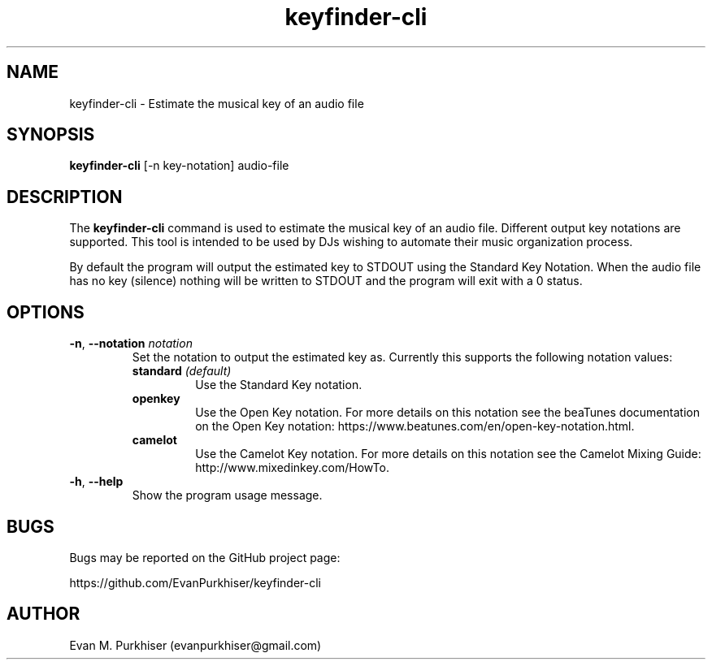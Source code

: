 .TH keyfinder-cli 1  "January 1, 2015" "keyfinder-cli" "User Commands"
.SH NAME
keyfinder-cli \- Estimate the musical key of an audio file
.SH SYNOPSIS
\fBkeyfinder-cli\fR [-n key-notation] audio-file
.SH DESCRIPTION
The \fBkeyfinder-cli\fR command is used to estimate the musical key of an audio
file. Different output key notations are supported. This tool is intended to be
used by DJs wishing to automate their music organization process.

By default the program will output the estimated key to STDOUT using the
Standard Key Notation. When the audio file has no key (silence) nothing will be
written to STDOUT and the program will exit with a 0 status.
.SH OPTIONS
.IP "\fB\-n\fR, \fB--notation\fR \fInotation\fR"
Set the notation to output the estimated key as. Currently this supports the
following notation values:
.RS
.IP "\fBstandard\fR \fI(default)\fR"
Use the Standard Key notation.
.IP \fBopenkey\fR
Use the Open Key notation. For more details on this notation see the beaTunes
documentation on the Open Key notation:
https://www.beatunes.com/en/open-key-notation.html.
.IP \fBcamelot\fR
Use the Camelot Key notation. For more details on this notation see the Camelot
Mixing Guide: http://www.mixedinkey.com/HowTo.
.RE
.IP "\fB\-h\fR, \fB--help\fR"
Show the program usage message.
.SH BUGS
Bugs may be reported on the GitHub project page:

https://github.com/EvanPurkhiser/keyfinder-cli
.SH AUTHOR
Evan M. Purkhiser (evanpurkhiser@gmail.com)
